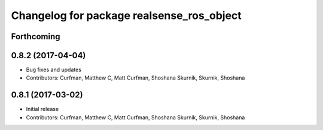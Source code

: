 ^^^^^^^^^^^^^^^^^^^^^^^^^^^^^^^^^^^^^^^^^^
Changelog for package realsense_ros_object
^^^^^^^^^^^^^^^^^^^^^^^^^^^^^^^^^^^^^^^^^^

Forthcoming
-----------

0.8.2 (2017-04-04)
------------------
* Bug fixes and updates
* Contributors: Curfman, Matthew C, Matt Curfman, Shoshana Skurnik, Skurnik, Shoshana

0.8.1 (2017-03-02)
------------------
* Initial release
* Contributors: Curfman, Matthew C, Matt Curfman, Shoshana Skurnik, Skurnik, Shoshana
